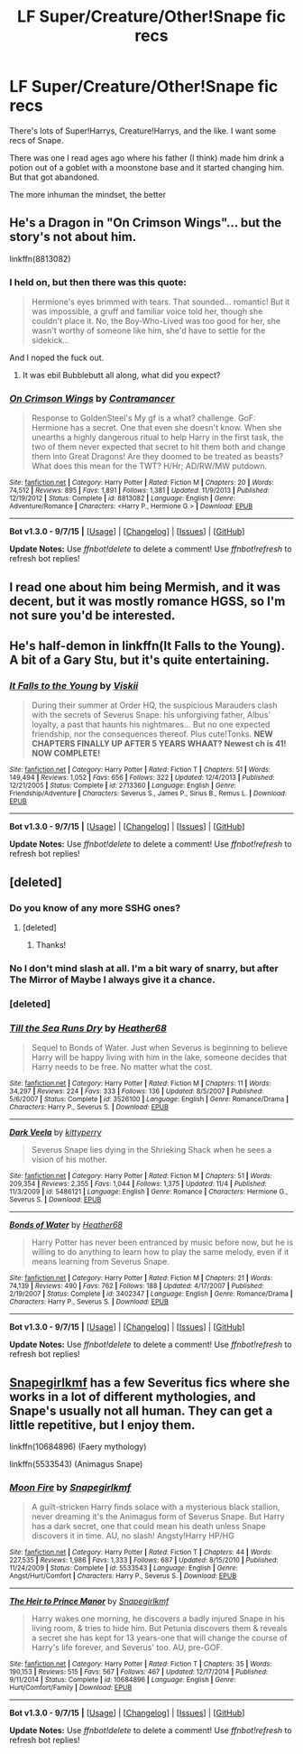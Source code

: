#+TITLE: LF Super/Creature/Other!Snape fic recs

* LF Super/Creature/Other!Snape fic recs
:PROPERTIES:
:Author: NemiTheNen
:Score: 3
:DateUnix: 1449862114.0
:DateShort: 2015-Dec-11
:FlairText: Request
:END:
There's lots of Super!Harrys, Creature!Harrys, and the like. I want some recs of Snape.

There was one I read ages ago where his father (I think) made him drink a potion out of a goblet with a moonstone base and it started changing him. But that got abandoned.

The more inhuman the mindset, the better


** He's a Dragon in "On Crimson Wings"... but the story's not about him.

linkffn(8813082)
:PROPERTIES:
:Author: Starfox5
:Score: 1
:DateUnix: 1449869138.0
:DateShort: 2015-Dec-12
:END:

*** I held on, but then there was this quote:

#+begin_quote
  Hermione's eyes brimmed with tears. That sounded... romantic! But it was impossible, a gruff and familiar voice told her, though she couldn't place it. No, the Boy-Who-Lived was too good for her, she wasn't worthy of someone like him, she'd have to settle for the sidekick...
#+end_quote

And I noped the fuck out.
:PROPERTIES:
:Author: NemiTheNen
:Score: 5
:DateUnix: 1449887825.0
:DateShort: 2015-Dec-12
:END:

**** It was ebil Bubblebutt all along, what did you expect?
:PROPERTIES:
:Author: jsohp080
:Score: 1
:DateUnix: 1449992449.0
:DateShort: 2015-Dec-13
:END:


*** [[http://www.fanfiction.net/s/8813082/1/][*/On Crimson Wings/*]] by [[https://www.fanfiction.net/u/4109427/Contramancer][/Contramancer/]]

#+begin_quote
  Response to GoldenSteel's My gf is a what? challenge. GoF: Hermione has a secret. One that even she doesn't know. When she unearths a highly dangerous ritual to help Harry in the first task, the two of them never expected that secret to hit them both and change them into Great Dragons! Are they doomed to be treated as beasts? What does this mean for the TWT? H/Hr; AD/RW/MW putdown.
#+end_quote

^{/Site/: [[http://www.fanfiction.net/][fanfiction.net]] *|* /Category/: Harry Potter *|* /Rated/: Fiction M *|* /Chapters/: 20 *|* /Words/: 74,512 *|* /Reviews/: 895 *|* /Favs/: 1,891 *|* /Follows/: 1,381 *|* /Updated/: 11/9/2013 *|* /Published/: 12/19/2012 *|* /Status/: Complete *|* /id/: 8813082 *|* /Language/: English *|* /Genre/: Adventure/Romance *|* /Characters/: <Harry P., Hermione G.> *|* /Download/: [[http://www.p0ody-files.com/ff_to_ebook/mobile/makeEpub.php?id=8813082][EPUB]]}

--------------

*Bot v1.3.0 - 9/7/15* *|* [[[https://github.com/tusing/reddit-ffn-bot/wiki/Usage][Usage]]] | [[[https://github.com/tusing/reddit-ffn-bot/wiki/Changelog][Changelog]]] | [[[https://github.com/tusing/reddit-ffn-bot/issues/][Issues]]] | [[[https://github.com/tusing/reddit-ffn-bot/][GitHub]]]

*Update Notes:* Use /ffnbot!delete/ to delete a comment! Use /ffnbot!refresh/ to refresh bot replies!
:PROPERTIES:
:Author: FanfictionBot
:Score: 1
:DateUnix: 1449869205.0
:DateShort: 2015-Dec-12
:END:


** I read one about him being Mermish, and it was decent, but it was mostly romance HGSS, so I'm not sure you'd be interested.
:PROPERTIES:
:Author: yardrat_welcomes_you
:Score: 1
:DateUnix: 1449899653.0
:DateShort: 2015-Dec-12
:END:


** He's half-demon in linkffn(It Falls to the Young). A bit of a Gary Stu, but it's quite entertaining.
:PROPERTIES:
:Author: cavelioness
:Score: 1
:DateUnix: 1449907480.0
:DateShort: 2015-Dec-12
:END:

*** [[http://www.fanfiction.net/s/2713360/1/][*/It Falls to the Young/*]] by [[https://www.fanfiction.net/u/472442/Viskii][/Viskii/]]

#+begin_quote
  During their summer at Order HQ, the suspicious Marauders clash with the secrets of Severus Snape: his unforgiving father, Albus' loyalty, a past that haunts his nightmares... But no one expected friendship, nor the consequences thereof. Plus cute!Tonks. ***NEW CHAPTERS FINALLY UP AFTER 5 YEARS WHAAT? Newest ch is 41! NOW COMPLETE!***
#+end_quote

^{/Site/: [[http://www.fanfiction.net/][fanfiction.net]] *|* /Category/: Harry Potter *|* /Rated/: Fiction T *|* /Chapters/: 51 *|* /Words/: 149,494 *|* /Reviews/: 1,052 *|* /Favs/: 656 *|* /Follows/: 322 *|* /Updated/: 12/4/2013 *|* /Published/: 12/21/2005 *|* /Status/: Complete *|* /id/: 2713360 *|* /Language/: English *|* /Genre/: Friendship/Adventure *|* /Characters/: Severus S., James P., Sirius B., Remus L. *|* /Download/: [[http://www.p0ody-files.com/ff_to_ebook/mobile/makeEpub.php?id=2713360][EPUB]]}

--------------

*Bot v1.3.0 - 9/7/15* *|* [[[https://github.com/tusing/reddit-ffn-bot/wiki/Usage][Usage]]] | [[[https://github.com/tusing/reddit-ffn-bot/wiki/Changelog][Changelog]]] | [[[https://github.com/tusing/reddit-ffn-bot/issues/][Issues]]] | [[[https://github.com/tusing/reddit-ffn-bot/][GitHub]]]

*Update Notes:* Use /ffnbot!delete/ to delete a comment! Use /ffnbot!refresh/ to refresh bot replies!
:PROPERTIES:
:Author: FanfictionBot
:Score: 1
:DateUnix: 1449907506.0
:DateShort: 2015-Dec-12
:END:


** [deleted]
:PROPERTIES:
:Score: 1
:DateUnix: 1449913156.0
:DateShort: 2015-Dec-12
:END:

*** Do you know of any more SSHG ones?
:PROPERTIES:
:Author: yardrat_welcomes_you
:Score: 2
:DateUnix: 1449926093.0
:DateShort: 2015-Dec-12
:END:

**** [deleted]
:PROPERTIES:
:Score: 1
:DateUnix: 1449973404.0
:DateShort: 2015-Dec-13
:END:

***** Thanks!
:PROPERTIES:
:Author: yardrat_welcomes_you
:Score: 1
:DateUnix: 1449975883.0
:DateShort: 2015-Dec-13
:END:


*** No I don't mind slash at all. I'm a bit wary of snarry, but after The Mirror of Maybe I always give it a chance.
:PROPERTIES:
:Author: NemiTheNen
:Score: 2
:DateUnix: 1450058271.0
:DateShort: 2015-Dec-14
:END:


*** [deleted]
:PROPERTIES:
:Score: 1
:DateUnix: 1449913216.0
:DateShort: 2015-Dec-12
:END:


*** [[http://www.fanfiction.net/s/3526100/1/][*/Till the Sea Runs Dry/*]] by [[https://www.fanfiction.net/u/377134/Heather68][/Heather68/]]

#+begin_quote
  Sequel to Bonds of Water. Just when Severus is beginning to believe Harry will be happy living with him in the lake, someone decides that Harry needs to be free. No matter what the cost.
#+end_quote

^{/Site/: [[http://www.fanfiction.net/][fanfiction.net]] *|* /Category/: Harry Potter *|* /Rated/: Fiction M *|* /Chapters/: 11 *|* /Words/: 34,297 *|* /Reviews/: 224 *|* /Favs/: 333 *|* /Follows/: 136 *|* /Updated/: 8/5/2007 *|* /Published/: 5/6/2007 *|* /Status/: Complete *|* /id/: 3526100 *|* /Language/: English *|* /Genre/: Romance/Drama *|* /Characters/: Harry P., Severus S. *|* /Download/: [[http://www.p0ody-files.com/ff_to_ebook/mobile/makeEpub.php?id=3526100][EPUB]]}

--------------

[[http://www.fanfiction.net/s/5486121/1/][*/Dark Veela/*]] by [[https://www.fanfiction.net/u/1715441/kittyperry][/kittyperry/]]

#+begin_quote
  Severus Snape lies dying in the Shrieking Shack when he sees a vision of his mother.
#+end_quote

^{/Site/: [[http://www.fanfiction.net/][fanfiction.net]] *|* /Category/: Harry Potter *|* /Rated/: Fiction M *|* /Chapters/: 51 *|* /Words/: 209,354 *|* /Reviews/: 2,355 *|* /Favs/: 1,044 *|* /Follows/: 1,375 *|* /Updated/: 11/4 *|* /Published/: 11/3/2009 *|* /id/: 5486121 *|* /Language/: English *|* /Genre/: Romance *|* /Characters/: Hermione G., Severus S. *|* /Download/: [[http://www.p0ody-files.com/ff_to_ebook/mobile/makeEpub.php?id=5486121][EPUB]]}

--------------

[[http://www.fanfiction.net/s/3402347/1/][*/Bonds of Water/*]] by [[https://www.fanfiction.net/u/377134/Heather68][/Heather68/]]

#+begin_quote
  Harry Potter has never been entranced by music before now, but he is willing to do anything to learn how to play the same melody, even if it means learning from Severus Snape.
#+end_quote

^{/Site/: [[http://www.fanfiction.net/][fanfiction.net]] *|* /Category/: Harry Potter *|* /Rated/: Fiction M *|* /Chapters/: 21 *|* /Words/: 74,139 *|* /Reviews/: 490 *|* /Favs/: 762 *|* /Follows/: 188 *|* /Updated/: 4/17/2007 *|* /Published/: 2/19/2007 *|* /Status/: Complete *|* /id/: 3402347 *|* /Language/: English *|* /Genre/: Romance/Drama *|* /Characters/: Harry P., Severus S. *|* /Download/: [[http://www.p0ody-files.com/ff_to_ebook/mobile/makeEpub.php?id=3402347][EPUB]]}

--------------

*Bot v1.3.0 - 9/7/15* *|* [[[https://github.com/tusing/reddit-ffn-bot/wiki/Usage][Usage]]] | [[[https://github.com/tusing/reddit-ffn-bot/wiki/Changelog][Changelog]]] | [[[https://github.com/tusing/reddit-ffn-bot/issues/][Issues]]] | [[[https://github.com/tusing/reddit-ffn-bot/][GitHub]]]

*Update Notes:* Use /ffnbot!delete/ to delete a comment! Use /ffnbot!refresh/ to refresh bot replies!
:PROPERTIES:
:Author: FanfictionBot
:Score: 1
:DateUnix: 1449913465.0
:DateShort: 2015-Dec-12
:END:


** [[https://www.fanfiction.net/u/1386923/Snapegirlkmf][Snapegirlkmf]] has a few Severitus fics where she works in a lot of different mythologies, and Snape's usually not all human. They can get a little repetitive, but I enjoy them.

linkffn(10684896) (Faery mythology)

linkffn(5533543) (Animagus Snape)
:PROPERTIES:
:Author: Faustyna
:Score: 1
:DateUnix: 1449940215.0
:DateShort: 2015-Dec-12
:END:

*** [[http://www.fanfiction.net/s/5533543/1/][*/Moon Fire/*]] by [[https://www.fanfiction.net/u/1386923/Snapegirlkmf][/Snapegirlkmf/]]

#+begin_quote
  A guilt-stricken Harry finds solace with a mysterious black stallion, never dreaming it's the Animagus form of Severus Snape. But Harry has a dark secret, one that could mean his death unless Snape discovers it in time. AU, no slash! Angsty!Harry HP/HG
#+end_quote

^{/Site/: [[http://www.fanfiction.net/][fanfiction.net]] *|* /Category/: Harry Potter *|* /Rated/: Fiction T *|* /Chapters/: 44 *|* /Words/: 227,535 *|* /Reviews/: 1,986 *|* /Favs/: 1,333 *|* /Follows/: 687 *|* /Updated/: 8/15/2010 *|* /Published/: 11/24/2009 *|* /Status/: Complete *|* /id/: 5533543 *|* /Language/: English *|* /Genre/: Angst/Hurt/Comfort *|* /Characters/: Harry P., Severus S. *|* /Download/: [[http://www.p0ody-files.com/ff_to_ebook/mobile/makeEpub.php?id=5533543][EPUB]]}

--------------

[[http://www.fanfiction.net/s/10684896/1/][*/The Heir to Prince Manor/*]] by [[https://www.fanfiction.net/u/1386923/Snapegirlkmf][/Snapegirlkmf/]]

#+begin_quote
  Harry wakes one morning, he discovers a badly injured Snape in his living room, & tries to hide him. But Petunia discovers them & reveals a secret she has kept for 13 years-one that will change the course of Harry's life forever, and Severus' too. AU, pre-GOF.
#+end_quote

^{/Site/: [[http://www.fanfiction.net/][fanfiction.net]] *|* /Category/: Harry Potter *|* /Rated/: Fiction T *|* /Chapters/: 35 *|* /Words/: 190,153 *|* /Reviews/: 515 *|* /Favs/: 567 *|* /Follows/: 467 *|* /Updated/: 12/17/2014 *|* /Published/: 9/11/2014 *|* /Status/: Complete *|* /id/: 10684896 *|* /Language/: English *|* /Genre/: Hurt/Comfort/Family *|* /Download/: [[http://www.p0ody-files.com/ff_to_ebook/mobile/makeEpub.php?id=10684896][EPUB]]}

--------------

*Bot v1.3.0 - 9/7/15* *|* [[[https://github.com/tusing/reddit-ffn-bot/wiki/Usage][Usage]]] | [[[https://github.com/tusing/reddit-ffn-bot/wiki/Changelog][Changelog]]] | [[[https://github.com/tusing/reddit-ffn-bot/issues/][Issues]]] | [[[https://github.com/tusing/reddit-ffn-bot/][GitHub]]]

*Update Notes:* Use /ffnbot!delete/ to delete a comment! Use /ffnbot!refresh/ to refresh bot replies!
:PROPERTIES:
:Author: FanfictionBot
:Score: 1
:DateUnix: 1449940235.0
:DateShort: 2015-Dec-12
:END:
